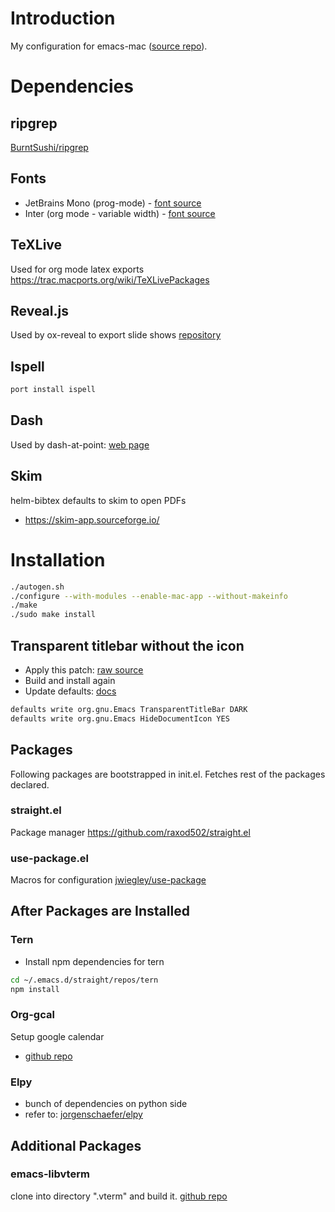 * Introduction
My configuration for emacs-mac ([[https://bitbucket.org/mituharu/emacs-mac/src/master/][source repo]]).

[[./screenshots/1.png]]


* Dependencies
** ripgrep
   [[https://github.com/BurntSushi/ripgrep][BurntSushi/ripgrep]]

** Fonts
  - JetBrains Mono (prog-mode) - [[https://www.jetbrains.com/lp/mono/][font source]]
  - Inter (org mode - variable width) - [[https://rsms.me/inter/][font source]]

** TeXLive
   Used for org mode latex exports
   https://trac.macports.org/wiki/TeXLivePackages
   
** Reveal.js
   Used by ox-reveal to export slide shows
   [[https://github.com/yjwen/org-reveal/][repository]]
 
** Ispell
#+BEGIN_SRC sh
port install ispell
#+END_SRC 

** Dash
   Used by dash-at-point: [[https://kapeli.com/dash][web page]]
   
** Skim
   helm-bibtex defaults to skim to open PDFs
   - https://skim-app.sourceforge.io/


* Installation
#+BEGIN_SRC sh
./autogen.sh
./configure --with-modules --enable-mac-app --without-makeinfo
./make
./sudo make install
#+END_SRC


** Transparent titlebar without the icon 
   - Apply this patch: [[https://gist.githubusercontent.com/lululau/f2e6314a14cc95586721272dd85a7c51/raw/f5a92d3e654cc41d0eab2b229a98ed63da82ee1c/emacs-mac-title-bar-7.4.patch][raw source]]
   - Build and install again
   - Update defaults: [[https://github.com/railwaycat/homebrew-emacsmacport/wiki/Natural-Title-Bar][docs]]
#+BEGIN_SRC sh
defaults write org.gnu.Emacs TransparentTitleBar DARK
defaults write org.gnu.Emacs HideDocumentIcon YES
#+END_SRC


** Packages
   Following packages are bootstrapped in init.el. Fetches rest of the packages declared.
*** straight.el
    Package manager
    https://github.com/raxod502/straight.el
*** use-package.el
    Macros for configuration
    [[https://github.com/jwiegley/use-package][jwiegley/use-package]]
    
    
** After Packages are Installed
*** Tern
    - Install npm dependencies for tern
#+BEGIN_SRC sh
cd ~/.emacs.d/straight/repos/tern
npm install
#+END_SRC
 
*** Org-gcal
    Setup google calendar
   - [[https://github.com/myuhe/org-gcal.el][github repo]]

*** Elpy
   - bunch of dependencies on python side
   - refer to: [[https://github.com/jorgenschaefer/elpy][jorgenschaefer/elpy]]


** Additional Packages
*** emacs-libvterm
    clone into directory ".vterm" and build it.
    [[https://github.com/akermu/emacs-libvterm][github repo]]
